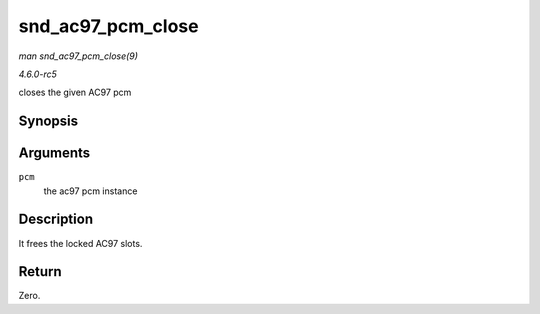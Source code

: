 .. -*- coding: utf-8; mode: rst -*-

.. _API-snd-ac97-pcm-close:

==================
snd_ac97_pcm_close
==================

*man snd_ac97_pcm_close(9)*

*4.6.0-rc5*

closes the given AC97 pcm


Synopsis
========

.. c:function:: int snd_ac97_pcm_close( struct ac97_pcm * pcm )

Arguments
=========

``pcm``
    the ac97 pcm instance


Description
===========

It frees the locked AC97 slots.


Return
======

Zero.


.. ------------------------------------------------------------------------------
.. This file was automatically converted from DocBook-XML with the dbxml
.. library (https://github.com/return42/sphkerneldoc). The origin XML comes
.. from the linux kernel, refer to:
..
.. * https://github.com/torvalds/linux/tree/master/Documentation/DocBook
.. ------------------------------------------------------------------------------
